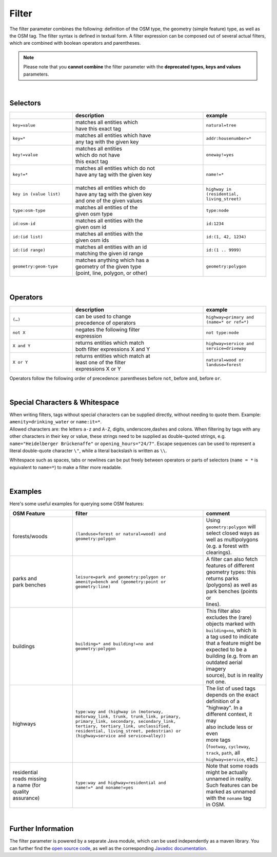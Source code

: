 Filter
======

The filter parameter combines the following: definition of the OSM type, 
the geometry (simple feature) type, as well as the OSM tag. The filter syntax is defined in textual form. 
A filter expression can be composed out of several actual filters, which are combined with boolean operators and parentheses.

.. note:: Please note that you **cannot combine**
          the filter parameter with the **deprecated types, keys and values** parameters.

|

Selectors
---------

.. table::
    :widths: 24 50 24

    +------------------------+------------------------------------+------------------------+
    |                        | **description**                    | **example**            |
    +========================+====================================+========================+
    | ``key=value``          | | matches all entities which       | ``natural=tree``       |
    |                        | | have this exact tag              |                        |
    +------------------------+------------------------------------+------------------------+
    | ``key=*``              | | matches all entities which have  | ``addr:housenumber=*`` |
    |                        | | any tag with the given key       |                        |
    +------------------------+------------------------------------+------------------------+
    | ``key!=value``         | | matches all entities             | ``oneway!=yes``        |
    |                        | | which do not have                |                        |
    |                        | | this exact tag                   |                        |
    +------------------------+------------------------------------+------------------------+
    | ``key!=*``             | | matches all entities which do not| ``name!=*``            |
    |                        | | have any tag with the given key  |                        |
    |                        | |                                  |                        |
    +------------------------+------------------------------------+------------------------+
    | ``key in (value list)``| | matches all entities which do    | ``highway in           |
    |                        | | have any tag with the given key  | (residential,          |
    |                        | | and one of the given values      | living_street)``       |
    +------------------------+------------------------------------+------------------------+
    | ``type:osm-type``      | | matches all entities of the      | ``type:node``          |
    |                        | | given osm type                   |                        |
    +------------------------+------------------------------------+------------------------+
    | ``id:osm-id``          | | matches all entities with the    | ``id:1234``            |
    |                        | | given osm id                     |                        |
    +------------------------+------------------------------------+------------------------+
    | ``id:(id list)``       | | matches all entities with the    | ``id:(1, 42, 1234)``   |
    |                        | | given osm ids                    |                        |
    +------------------------+------------------------------------+------------------------+
    | ``id:(id range)``      | | matches all entities with an id  | ``id:(1 .. 9999)``     |
    |                        | | matching the given id range      |                        |
    +------------------------+------------------------------------+------------------------+
    | ``geometry:geom-type`` | | matches anything which has a     | ``geometry:polygon``   |
    |                        | | geometry of the given type       |                        |
    |                        | | (point, line, polygon, or other) |                        |
    +------------------------+------------------------------------+------------------------+

|

Operators
---------

.. table::
    :widths: 24 50 24

    +------------------------+------------------------------------+------------------------+
    |                        | **description**                    | **example**            |
    +========================+====================================+========================+
    | ``(…)``                | | can be used to change            | ``highway=primary and  |
    |                        | | precedence of operators          | (name=* or ref=*)``    |
    +------------------------+------------------------------------+------------------------+
    | ``not X``              | | negates the following filter     | ``not type:node``      |
    |                        | | expression                       |                        |
    +------------------------+------------------------------------+------------------------+
    | ``X and Y``            | | returns entities which match     | ``highway=service and  |
    |                        | | both filter expressions X and Y  | service=driveway``     |
    +------------------------+------------------------------------+------------------------+
    | ``X or Y``             | | returns entities which match at  | ``natural=wood or      |
    |                        | | least one of the filter          | landuse=forest``       |
    |                        | | expressions X or Y               |                        |
    +------------------------+------------------------------------+------------------------+

Operators follow the following order of precedence: parentheses before ``not``, before ``and``, before ``or``.

|

Special Characters & Whitespace
-------------------------------

| When writing filters, tags without special characters can be supplied directly, without needing 
  to quote them. Example: ``amenity=drinking_water`` or ``name:it=*``. 
| Allowed characters are: the letters ``a-z`` and ``A-Z``, digits, underscore,dashes and colons.
  When filtering by tags with any other characters in their key or value, these strings need to be supplied as
  double-quoted strings, e.g. ``name="Heidelberger Brückenaffe"`` or ``opening_hours="24/7"``. Escape sequences can be used to
  represent a literal double-quote character ``\"``, while a literal backslash is written as ``\\``.


Whitespace such as spaces, tabs or newlines can be put freely between operators or parts of selectors (``name = *`` is
equivalent to ``name=*``) to make a filter more readable.

|

Examples
--------

Here's some useful examples for querying some OSM features:

.. table::
    :widths: 24 50 24

    +------------------+--------------------------------------------------------+------------------------------+
    | **OSM Feature**  | **filter**                                             | **comment**                  |
    +==================+========================================================+==============================+
    | | forests/woods  | | ``(landuse=forest or natural=wood) and``             | | Using                      |
    |                  | | ``geometry:polygon``                                 | | ``geometry:polygon`` will  |
    |                  |                                                        | | select closed ways as      |
    |                  |                                                        | | well as multipolygons      |
    |                  |                                                        | | (e.g. a forest with        |
    |                  |                                                        | | clearings).                |
    +------------------+--------------------------------------------------------+------------------------------+
    | | parks and      | | ``leisure=park and geometry:polygon or``             | | A filter can also fetch    |
    | | park benches   | | ``amenity=bench and (geometry:point or``             | | features of different      |
    |                  | | ``geometry:line)``                                   | | geometry types: this       |
    |                  |                                                        | | returns parks              |
    |                  |                                                        | | (polygons) as well as      |
    |                  |                                                        | | park benches (points or    |
    |                  |                                                        | | lines).                    |
    +------------------+--------------------------------------------------------+------------------------------+
    | | buildings      | | ``building=* and building!=no and``                  | | This filter also           |
    |                  | | ``geometry:polygon``                                 | | excludes the (rare)        |
    |                  |                                                        | | objects marked with        |
    |                  |                                                        | | ``building=no``, which is  |
    |                  |                                                        | | a tag used to indicate     |
    |                  |                                                        | | that a feature might be    |
    |                  |                                                        | | expected to be a           |
    |                  |                                                        | | building (e.g. from an     |
    |                  |                                                        | | outdated aerial imagery    |
    |                  |                                                        | | source), but is in reality |
    |                  |                                                        | | not one.                   |
    +------------------+--------------------------------------------------------+------------------------------+
    | | highways       | | ``type:way and (highway in (motorway,``              | | The list of used tags      |
    |                  | | ``motorway_link, trunk, trunk_link, primary,``       | | depends on the exact       |
    |                  | | ``primary_link, secondary, secondary_link,``         | | definition of a            |
    |                  | | ``tertiary, tertiary_link, unclassified,``           | | "highway". In a            |
    |                  | | ``residential, living_street, pedestrian) or``       | | different context, it may  |
    |                  | | ``(highway=service and service=alley))``             | | also include less or even  |
    |                  |                                                        | | more tags                  |
    |                  |                                                        | | (``footway``, ``cycleway``,|
    |                  |                                                        | | ``track``, ``path``, all   |
    |                  |                                                        | | ``highway=service``, etc.) |
    +------------------+--------------------------------------------------------+------------------------------+
    | | residential    | | ``type:way and highway=residential and``             | | Note that some roads       |
    | | roads missing  | | ``name!=* and noname!=yes``                          | | might be actually          |
    | | a name (for    |                                                        | | unnamed in reality.        |
    | | quality        |                                                        | | Such features can be       |
    | | assurance)     |                                                        | | marked as unnamed          |
    |                  |                                                        | | with the ``noname`` tag    |
    |                  |                                                        | | in OSM.                    |
    +------------------+--------------------------------------------------------+------------------------------+
     
|

Further Information
-------------------

The filter parameter is powered by a separate Java module, which can be used independently as a maven library.
You can further find the `open source code <https://gitlab.gistools.geog.uni-heidelberg.de/giscience/big-data/ohsome/libs/ohsome-filter#readme>`_, 
as well as the corresponding `Javadoc documentation <https://docs.ohsome.org/java/ohsome-filter/>`_.

